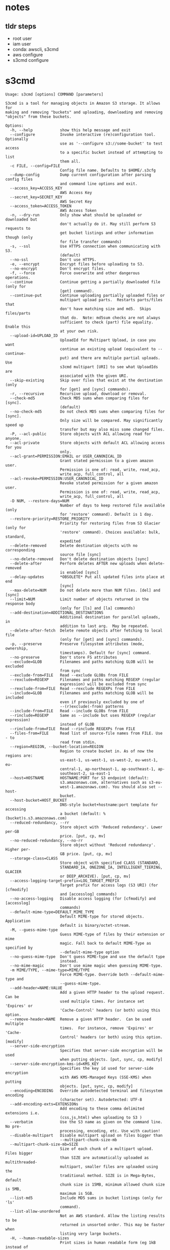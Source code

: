 * notes

** tldr steps

- root user
- iam user
- conda: awscli, s3cmd
- aws configure
- s3cmd configure

* s3cmd

#+begin_src
Usage: s3cmd [options] COMMAND [parameters]

S3cmd is a tool for managing objects in Amazon S3 storage. It allows for
making and removing "buckets" and uploading, downloading and removing
"objects" from these buckets.

Options:
  -h, --help            show this help message and exit
  --configure           Invoke interactive (re)configuration tool. Optionally
                        use as '--configure s3://some-bucket' to test access
                        to a specific bucket instead of attempting to list
                        them all.
  -c FILE, --config=FILE
                        Config file name. Defaults to $HOME/.s3cfg
  --dump-config         Dump current configuration after parsing config files
                        and command line options and exit.
  --access_key=ACCESS_KEY
                        AWS Access Key
  --secret_key=SECRET_KEY
                        AWS Secret Key
  --access_token=ACCESS_TOKEN
                        AWS Access Token
  -n, --dry-run         Only show what should be uploaded or downloaded but
                        don't actually do it. May still perform S3 requests to
                        get bucket listings and other information though (only
                        for file transfer commands)
  -s, --ssl             Use HTTPS connection when communicating with S3.
                        (default)
  --no-ssl              Don't use HTTPS.
  -e, --encrypt         Encrypt files before uploading to S3.
  --no-encrypt          Don't encrypt files.
  -f, --force           Force overwrite and other dangerous operations.
  --continue            Continue getting a partially downloaded file (only for
                        [get] command).
  --continue-put        Continue uploading partially uploaded files or
                        multipart upload parts.  Restarts parts/files that
                        don't have matching size and md5.  Skips files/parts
                        that do.  Note: md5sum checks are not always
                        sufficient to check (part) file equality.  Enable this
                        at your own risk.
  --upload-id=UPLOAD_ID
                        UploadId for Multipart Upload, in case you want
                        continue an existing upload (equivalent to --continue-
                        put) and there are multiple partial uploads.  Use
                        s3cmd multipart [URI] to see what UploadIds are
                        associated with the given URI.
  --skip-existing       Skip over files that exist at the destination (only
                        for [get] and [sync] commands).
  -r, --recursive       Recursive upload, download or removal.
  --check-md5           Check MD5 sums when comparing files for [sync].
                        (default)
  --no-check-md5        Do not check MD5 sums when comparing files for [sync].
                        Only size will be compared. May significantly speed up
                        transfer but may also miss some changed files.
  -P, --acl-public      Store objects with ACL allowing read for anyone.
  --acl-private         Store objects with default ACL allowing access for you
                        only.
  --acl-grant=PERMISSION:EMAIL or USER_CANONICAL_ID
                        Grant stated permission to a given amazon user.
                        Permission is one of: read, write, read_acp,
                        write_acp, full_control, all
  --acl-revoke=PERMISSION:USER_CANONICAL_ID
                        Revoke stated permission for a given amazon user.
                        Permission is one of: read, write, read_acp,
                        write_acp, full_control, all
  -D NUM, --restore-days=NUM
                        Number of days to keep restored file available (only
                        for 'restore' command). Default is 1 day.
  --restore-priority=RESTORE_PRIORITY
                        Priority for restoring files from S3 Glacier (only for
                        'restore' command). Choices available: bulk, standard,
                        expedited
  --delete-removed      Delete destination objects with no corresponding
                        source file [sync]
  --no-delete-removed   Don't delete destination objects [sync]
  --delete-after        Perform deletes AFTER new uploads when delete-removed
                        is enabled [sync]
  --delay-updates       *OBSOLETE* Put all updated files into place at end
                        [sync]
  --max-delete=NUM      Do not delete more than NUM files. [del] and [sync]
  --limit=NUM           Limit number of objects returned in the response body
                        (only for [ls] and [la] commands)
  --add-destination=ADDITIONAL_DESTINATIONS
                        Additional destination for parallel uploads, in
                        addition to last arg.  May be repeated.
  --delete-after-fetch  Delete remote objects after fetching to local file
                        (only for [get] and [sync] commands).
  -p, --preserve        Preserve filesystem attributes (mode, ownership,
                        timestamps). Default for [sync] command.
  --no-preserve         Don't store FS attributes
  --exclude=GLOB        Filenames and paths matching GLOB will be excluded
                        from sync
  --exclude-from=FILE   Read --exclude GLOBs from FILE
  --rexclude=REGEXP     Filenames and paths matching REGEXP (regular
                        expression) will be excluded from sync
  --rexclude-from=FILE  Read --rexclude REGEXPs from FILE
  --include=GLOB        Filenames and paths matching GLOB will be included
                        even if previously excluded by one of
                        --(r)exclude(-from) patterns
  --include-from=FILE   Read --include GLOBs from FILE
  --rinclude=REGEXP     Same as --include but uses REGEXP (regular expression)
                        instead of GLOB
  --rinclude-from=FILE  Read --rinclude REGEXPs from FILE
  --files-from=FILE     Read list of source-file names from FILE. Use - to
                        read from stdin.
  --region=REGION, --bucket-location=REGION
                        Region to create bucket in. As of now the regions are:
                        us-east-1, us-west-1, us-west-2, eu-west-1, eu-
                        central-1, ap-northeast-1, ap-southeast-1, ap-
                        southeast-2, sa-east-1
  --host=HOSTNAME       HOSTNAME:PORT for S3 endpoint (default:
                        s3.amazonaws.com, alternatives such as s3-eu-
                        west-1.amazonaws.com). You should also set --host-
                        bucket.
  --host-bucket=HOST_BUCKET
                        DNS-style bucket+hostname:port template for accessing
                        a bucket (default: %(bucket)s.s3.amazonaws.com)
  --reduced-redundancy, --rr
                        Store object with 'Reduced redundancy'. Lower per-GB
                        price. [put, cp, mv]
  --no-reduced-redundancy, --no-rr
                        Store object without 'Reduced redundancy'. Higher per-
                        GB price. [put, cp, mv]
  --storage-class=CLASS
                        Store object with specified CLASS (STANDARD,
                        STANDARD_IA, ONEZONE_IA, INTELLIGENT_TIERING, GLACIER
                        or DEEP_ARCHIVE). [put, cp, mv]
  --access-logging-target-prefix=LOG_TARGET_PREFIX
                        Target prefix for access logs (S3 URI) (for [cfmodify]
                        and [accesslog] commands)
  --no-access-logging   Disable access logging (for [cfmodify] and [accesslog]
                        commands)
  --default-mime-type=DEFAULT_MIME_TYPE
                        Default MIME-type for stored objects. Application
                        default is binary/octet-stream.
  -M, --guess-mime-type
                        Guess MIME-type of files by their extension or mime
                        magic. Fall back to default MIME-Type as specified by
                        --default-mime-type option
  --no-guess-mime-type  Don't guess MIME-type and use the default type
                        instead.
  --no-mime-magic       Don't use mime magic when guessing MIME-type.
  -m MIME/TYPE, --mime-type=MIME/TYPE
                        Force MIME-type. Override both --default-mime-type and
                        --guess-mime-type.
  --add-header=NAME:VALUE
                        Add a given HTTP header to the upload request. Can be
                        used multiple times. For instance set 'Expires' or
                        'Cache-Control' headers (or both) using this option.
  --remove-header=NAME  Remove a given HTTP header.  Can be used multiple
                        times.  For instance, remove 'Expires' or 'Cache-
                        Control' headers (or both) using this option. [modify]
  --server-side-encryption
                        Specifies that server-side encryption will be used
                        when putting objects. [put, sync, cp, modify]
  --server-side-encryption-kms-id=KMS_KEY
                        Specifies the key id used for server-side encryption
                        with AWS KMS-Managed Keys (SSE-KMS) when putting
                        objects. [put, sync, cp, modify]
  --encoding=ENCODING   Override autodetected terminal and filesystem encoding
                        (character set). Autodetected: UTF-8
  --add-encoding-exts=EXTENSIONs
                        Add encoding to these comma delimited extensions i.e.
                        (css,js,html) when uploading to S3 )
  --verbatim            Use the S3 name as given on the command line. No pre-
                        processing, encoding, etc. Use with caution!
  --disable-multipart   Disable multipart upload on files bigger than
                        --multipart-chunk-size-mb
  --multipart-chunk-size-mb=SIZE
                        Size of each chunk of a multipart upload. Files bigger
                        than SIZE are automatically uploaded as multithreaded-
                        multipart, smaller files are uploaded using the
                        traditional method. SIZE is in Mega-Bytes, default
                        chunk size is 15MB, minimum allowed chunk size is 5MB,
                        maximum is 5GB.
  --list-md5            Include MD5 sums in bucket listings (only for 'ls'
                        command).
  --list-allow-unordered
                        Not an AWS standard. Allow the listing results to be
                        returned in unsorted order. This may be faster when
                        listing very large buckets.
  -H, --human-readable-sizes
                        Print sizes in human readable form (eg 1kB instead of
                        1234).
  --ws-index=WEBSITE_INDEX
                        Name of index-document (only for [ws-create] command)
  --ws-error=WEBSITE_ERROR
                        Name of error-document (only for [ws-create] command)
  --expiry-date=EXPIRY_DATE
                        Indicates when the expiration rule takes effect. (only
                        for [expire] command)
  --expiry-days=EXPIRY_DAYS
                        Indicates the number of days after object creation the
                        expiration rule takes effect. (only for [expire]
                        command)
  --expiry-prefix=EXPIRY_PREFIX
                        Identifying one or more objects with the prefix to
                        which the expiration rule applies. (only for [expire]
                        command)
  --progress            Display progress meter (default on TTY).
  --no-progress         Don't display progress meter (default on non-TTY).
  --stats               Give some file-transfer stats.
  --enable              Enable given CloudFront distribution (only for
                        [cfmodify] command)
  --disable             Disable given CloudFront distribution (only for
                        [cfmodify] command)
  --cf-invalidate       Invalidate the uploaded filed in CloudFront. Also see
                        [cfinval] command.
  --cf-invalidate-default-index
                        When using Custom Origin and S3 static website,
                        invalidate the default index file.
  --cf-no-invalidate-default-index-root
                        When using Custom Origin and S3 static website, don't
                        invalidate the path to the default index file.
  --cf-add-cname=CNAME  Add given CNAME to a CloudFront distribution (only for
                        [cfcreate] and [cfmodify] commands)
  --cf-remove-cname=CNAME
                        Remove given CNAME from a CloudFront distribution
                        (only for [cfmodify] command)
  --cf-comment=COMMENT  Set COMMENT for a given CloudFront distribution (only
                        for [cfcreate] and [cfmodify] commands)
  --cf-default-root-object=DEFAULT_ROOT_OBJECT
                        Set the default root object to return when no object
                        is specified in the URL. Use a relative path, i.e.
                        default/index.html instead of /default/index.html or
                        s3://bucket/default/index.html (only for [cfcreate]
                        and [cfmodify] commands)
  -v, --verbose         Enable verbose output.
  -d, --debug           Enable debug output.
  --version             Show s3cmd version (2.3.0) and exit.
  -F, --follow-symlinks
                        Follow symbolic links as if they are regular files
  --cache-file=FILE     Cache FILE containing local source MD5 values
  -q, --quiet           Silence output on stdout
  --ca-certs=CA_CERTS_FILE
                        Path to SSL CA certificate FILE (instead of system
                        default)
  --ssl-cert=SSL_CLIENT_CERT_FILE
                        Path to client own SSL certificate CRT_FILE
  --ssl-key=SSL_CLIENT_KEY_FILE
                        Path to client own SSL certificate private key
                        KEY_FILE
  --check-certificate   Check SSL certificate validity
  --no-check-certificate
                        Do not check SSL certificate validity
  --check-hostname      Check SSL certificate hostname validity
  --no-check-hostname   Do not check SSL certificate hostname validity
  --signature-v2        Use AWS Signature version 2 instead of newer signature
                        methods. Helpful for S3-like systems that don't have
                        AWS Signature v4 yet.
  --limit-rate=LIMITRATE
                        Limit the upload or download speed to amount bytes per
                        second.  Amount may be expressed in bytes, kilobytes
                        with the k suffix, or megabytes with the m suffix
  --no-connection-pooling
                        Disable connection re-use
  --requester-pays      Set the REQUESTER PAYS flag for operations
  -l, --long-listing    Produce long listing [ls]
  --stop-on-error       stop if error in transfer
  --content-disposition=CONTENT_DISPOSITION
                        Provide a Content-Disposition for signed URLs, e.g.,
                        "inline; filename=myvideo.mp4"
  --content-type=CONTENT_TYPE
                        Provide a Content-Type for signed URLs, e.g.,
                        "video/mp4"

Commands:
  Make bucket
      s3cmd mb s3://BUCKET
  Remove bucket
      s3cmd rb s3://BUCKET
  List objects or buckets
      s3cmd ls [s3://BUCKET[/PREFIX]]
  List all object in all buckets
      s3cmd la
  Put file into bucket
      s3cmd put FILE [FILE...] s3://BUCKET[/PREFIX]
  Get file from bucket
      s3cmd get s3://BUCKET/OBJECT LOCAL_FILE
  Delete file from bucket
      s3cmd del s3://BUCKET/OBJECT
  Delete file from bucket (alias for del)
      s3cmd rm s3://BUCKET/OBJECT
  Restore file from Glacier storage
      s3cmd restore s3://BUCKET/OBJECT
  Synchronize a directory tree to S3 (checks files freshness using size and md5 checksum, unless overridden by options, see below)
      s3cmd sync LOCAL_DIR s3://BUCKET[/PREFIX] or s3://BUCKET[/PREFIX] LOCAL_DIR or s3://BUCKET[/PREFIX] s3://BUCKET[/PREFIX]
  Disk usage by buckets
      s3cmd du [s3://BUCKET[/PREFIX]]
  Get various information about Buckets or Files
      s3cmd info s3://BUCKET[/OBJECT]
  Copy object
      s3cmd cp s3://BUCKET1/OBJECT1 s3://BUCKET2[/OBJECT2]
  Modify object metadata
      s3cmd modify s3://BUCKET1/OBJECT
  Move object
      s3cmd mv s3://BUCKET1/OBJECT1 s3://BUCKET2[/OBJECT2]
  Modify Access control list for Bucket or Files
      s3cmd setacl s3://BUCKET[/OBJECT]
  Modify Bucket Policy
      s3cmd setpolicy FILE s3://BUCKET
  Delete Bucket Policy
      s3cmd delpolicy s3://BUCKET
  Modify Bucket CORS
      s3cmd setcors FILE s3://BUCKET
  Delete Bucket CORS
      s3cmd delcors s3://BUCKET
  Modify Bucket Requester Pays policy
      s3cmd payer s3://BUCKET
  Show multipart uploads
      s3cmd multipart s3://BUCKET [Id]
  Abort a multipart upload
      s3cmd abortmp s3://BUCKET/OBJECT Id
  List parts of a multipart upload
      s3cmd listmp s3://BUCKET/OBJECT Id
  Enable/disable bucket access logging
      s3cmd accesslog s3://BUCKET
  Sign arbitrary string using the secret key
      s3cmd sign STRING-TO-SIGN
  Sign an S3 URL to provide limited public access with expiry
      s3cmd signurl s3://BUCKET/OBJECT <expiry_epoch|+expiry_offset>
  Fix invalid file names in a bucket
      s3cmd fixbucket s3://BUCKET[/PREFIX]
  Create Website from bucket
      s3cmd ws-create s3://BUCKET
  Delete Website
      s3cmd ws-delete s3://BUCKET
  Info about Website
      s3cmd ws-info s3://BUCKET
  Set or delete expiration rule for the bucket
      s3cmd expire s3://BUCKET
  Upload a lifecycle policy for the bucket
      s3cmd setlifecycle FILE s3://BUCKET
  Get a lifecycle policy for the bucket
      s3cmd getlifecycle s3://BUCKET
  Remove a lifecycle policy for the bucket
      s3cmd dellifecycle s3://BUCKET
  Upload a notification policy for the bucket
      s3cmd setnotification FILE s3://BUCKET
  Get a notification policy for the bucket
      s3cmd getnotification s3://BUCKET
  Remove a notification policy for the bucket
      s3cmd delnotification s3://BUCKET
  List CloudFront distribution points
      s3cmd cflist
  Display CloudFront distribution point parameters
      s3cmd cfinfo [cf://DIST_ID]
  Create CloudFront distribution point
      s3cmd cfcreate s3://BUCKET
  Delete CloudFront distribution point
      s3cmd cfdelete cf://DIST_ID
  Change CloudFront distribution point parameters
      s3cmd cfmodify cf://DIST_ID
  Display CloudFront invalidation request(s) status
      s3cmd cfinvalinfo cf://DIST_ID[/INVAL_ID]

For more information, updates and news, visit the s3cmd website:
http://s3tools.org

#+end_src

* biorxiv

#+begin_src
s3cmd ls s3://biorxiv-src-monthly --requester-pays

# DIR  s3://biorxiv-src-monthly/Back_Content/
# DIR  s3://biorxiv-src-monthly/Current_Content/
#+end_src

#+begin_src
s3cmd ls s3://biorxiv-src-monthly/Back_Content/ --requester-pays

#                          DIR  s3://biorxiv-src-monthly/Back_Content/Batch_01/
#                          DIR  s3://biorxiv-src-monthly/Back_Content/Batch_02/
#                          DIR  s3://biorxiv-src-monthly/Back_Content/Batch_03/
#                          DIR  s3://biorxiv-src-monthly/Back_Content/Batch_04/
#                          DIR  s3://biorxiv-src-monthly/Back_Content/Batch_05/
#                          DIR  s3://biorxiv-src-monthly/Back_Content/Batch_06/
#                          DIR  s3://biorxiv-src-monthly/Back_Content/Batch_07/
#                          DIR  s3://biorxiv-src-monthly/Back_Content/Batch_08/
#                          DIR  s3://biorxiv-src-monthly/Back_Content/Batch_09/
#                          DIR  s3://biorxiv-src-monthly/Back_Content/Batch_10/
#                          DIR  s3://biorxiv-src-monthly/Back_Content/Batch_11/
#                          DIR  s3://biorxiv-src-monthly/Back_Content/Batch_12/
#                          DIR  s3://biorxiv-src-monthly/Back_Content/Batch_13/
#                          DIR  s3://biorxiv-src-monthly/Back_Content/Batch_14/
#                          DIR  s3://biorxiv-src-monthly/Back_Content/Batch_15/
#                          DIR  s3://biorxiv-src-monthly/Back_Content/Batch_16/
#                          DIR  s3://biorxiv-src-monthly/Back_Content/Batch_17/
#                          DIR  s3://biorxiv-src-monthly/Back_Content/Batch_18/
#                          DIR  s3://biorxiv-src-monthly/Back_Content/Batch_19/
#                          DIR  s3://biorxiv-src-monthly/Back_Content/Batch_20/
#                          DIR  s3://biorxiv-src-monthly/Back_Content/Batch_21/
#                          DIR  s3://biorxiv-src-monthly/Back_Content/Batch_22/
#                          DIR  s3://biorxiv-src-monthly/Back_Content/Batch_23/
#                          DIR  s3://biorxiv-src-monthly/Back_Content/Batch_24/
#                          DIR  s3://biorxiv-src-monthly/Back_Content/Batch_25/
#                          DIR  s3://biorxiv-src-monthly/Back_Content/Batch_26/
#                          DIR  s3://biorxiv-src-monthly/Back_Content/Batch_27/
#                          DIR  s3://biorxiv-src-monthly/Back_Content/Batch_28/
#                          DIR  s3://biorxiv-src-monthly/Back_Content/Batch_29/
#                          DIR  s3://biorxiv-src-monthly/Back_Content/Batch_30/
# (up till Batch_53)
#+end_src

#+begin_src
s3cmd ls s3://biorxiv-src-monthly/Current_Content/ --requester-pays

#                            DIR  s3://biorxiv-src-monthly/Current_Content/April_2019/
#                            DIR  s3://biorxiv-src-monthly/Current_Content/April_2020/
#                            DIR  s3://biorxiv-src-monthly/Current_Content/April_2021/
#                            DIR  s3://biorxiv-src-monthly/Current_Content/April_2022/
#                            DIR  s3://biorxiv-src-monthly/Current_Content/April_2023/
#                            DIR  s3://biorxiv-src-monthly/Current_Content/August_2019/
#                            DIR  s3://biorxiv-src-monthly/Current_Content/August_2020/
#                            DIR  s3://biorxiv-src-monthly/Current_Content/August_2021/
#                            DIR  s3://biorxiv-src-monthly/Current_Content/August_2022/
#                            DIR  s3://biorxiv-src-monthly/Current_Content/December_2018/
#                            DIR  s3://biorxiv-src-monthly/Current_Content/December_2019/
#                            DIR  s3://biorxiv-src-monthly/Current_Content/December_2020/
#                            DIR  s3://biorxiv-src-monthly/Current_Content/December_2021/
#                            DIR  s3://biorxiv-src-monthly/Current_Content/December_2022/
#                            DIR  s3://biorxiv-src-monthly/Current_Content/February_2019/
#                            DIR  s3://biorxiv-src-monthly/Current_Content/February_2020/
#                            DIR  s3://biorxiv-src-monthly/Current_Content/February_2021/
#                            DIR  s3://biorxiv-src-monthly/Current_Content/February_2022/
#                            DIR  s3://biorxiv-src-monthly/Current_Content/February_2023/
#                            DIR  s3://biorxiv-src-monthly/Current_Content/January_2019/
#                            DIR  s3://biorxiv-src-monthly/Current_Content/January_2020/
#                            DIR  s3://biorxiv-src-monthly/Current_Content/January_2021/
#                            DIR  s3://biorxiv-src-monthly/Current_Content/January_2022/
#                            DIR  s3://biorxiv-src-monthly/Current_Content/January_2023/
#                            DIR  s3://biorxiv-src-monthly/Current_Content/July_2019/
#                            DIR  s3://biorxiv-src-monthly/Current_Content/July_2020/
#                            DIR  s3://biorxiv-src-monthly/Current_Content/July_2021/
#                            DIR  s3://biorxiv-src-monthly/Current_Content/July_2022/
#                            DIR  s3://biorxiv-src-monthly/Current_Content/June_2019/
#                            DIR  s3://biorxiv-src-monthly/Current_Content/June_2020/
#                            DIR  s3://biorxiv-src-monthly/Current_Content/June_2021/
#                            DIR  s3://biorxiv-src-monthly/Current_Content/June_2022/
#                            DIR  s3://biorxiv-src-monthly/Current_Content/March_2019/
#                            DIR  s3://biorxiv-src-monthly/Current_Content/March_2020/
#                            DIR  s3://biorxiv-src-monthly/Current_Content/March_2021/
#                            DIR  s3://biorxiv-src-monthly/Current_Content/March_2022/
#                            DIR  s3://biorxiv-src-monthly/Current_Content/March_2023/
#                            DIR  s3://biorxiv-src-monthly/Current_Content/May_2019/
#                            DIR  s3://biorxiv-src-monthly/Current_Content/May_2020/
#                            DIR  s3://biorxiv-src-monthly/Current_Content/May_2021/
#                            DIR  s3://biorxiv-src-monthly/Current_Content/May_2022/
#                            DIR  s3://biorxiv-src-monthly/Current_Content/May_2023/
#                            DIR  s3://biorxiv-src-monthly/Current_Content/November_2019/
#                            DIR  s3://biorxiv-src-monthly/Current_Content/November_2020/
#                            DIR  s3://biorxiv-src-monthly/Current_Content/November_2021/
#                            DIR  s3://biorxiv-src-monthly/Current_Content/November_2022/
#                            DIR  s3://biorxiv-src-monthly/Current_Content/October_2019/
#                            DIR  s3://biorxiv-src-monthly/Current_Content/October_2020/
#                            DIR  s3://biorxiv-src-monthly/Current_Content/October_2021/
#                            DIR  s3://biorxiv-src-monthly/Current_Content/October_2022/
#                            DIR  s3://biorxiv-src-monthly/Current_Content/September_2019/
#                            DIR  s3://biorxiv-src-monthly/Current_Content/September_2020/
#                            DIR  s3://biorxiv-src-monthly/Current_Content/September_2021/
#                            DIR  s3://biorxiv-src-monthly/Current_Content/September_2022/
#  2019-11-12 10:57            0  s3://biorxiv-src-monthly/Current_Content/
#+end_src

#+begin_src
s3cmd du s3://biorxiv-src-monthly/Current_Content/ --human-readable --requester-pays

# 3T  216176 objects s3://biorxiv-src-monthly/Current_Content/
#+end_src

#+begin_src
s3cmd du s3://biorxiv-src-monthly/Back_Content/ --human-readable --requester-pays

# 529G   52528 objects s3://biorxiv-src-monthly/Back_Content/
#+end_src

* medrxiv

#+begin_src
s3cmd ls s3://medrxiv-src-monthly/ --requester-pays


#                         DIR  s3://medrxiv-src-monthly/Back_Content/
#                         DIR  s3://medrxiv-src-monthly/Current_Content/
#+end_src

#+begin_src
s3cmd ls s3://medrxiv-src-monthly/Back_Content/ --requester-pays

#                           DIR  s3://medrxiv-src-monthly/Back_Content/medRxiv_Batch_01/
#                           DIR  s3://medrxiv-src-monthly/Back_Content/medRxiv_Batch_02/
#                           DIR  s3://medrxiv-src-monthly/Back_Content/medRxiv_Batch_03/
#                           DIR  s3://medrxiv-src-monthly/Back_Content/medRxiv_Batch_04/
#                           DIR  s3://medrxiv-src-monthly/Back_Content/medRxiv_Batch_05/
#                           DIR  s3://medrxiv-src-monthly/Back_Content/medRxiv_Batch_06/
#                           DIR  s3://medrxiv-src-monthly/Back_Content/medRxiv_Batch_07/
#                           DIR  s3://medrxiv-src-monthly/Back_Content/medRxiv_Batch_08/
#                           DIR  s3://medrxiv-src-monthly/Back_Content/medRxiv_Batch_09/
#                           DIR  s3://medrxiv-src-monthly/Back_Content/medRxiv_Batch_10/
#                           DIR  s3://medrxiv-src-monthly/Back_Content/medRxiv_Batch_11/
#                           DIR  s3://medrxiv-src-monthly/Back_Content/medRxiv_Batch_12/
#                           DIR  s3://medrxiv-src-monthly/Back_Content/medRxiv_Batch_13/
#                           DIR  s3://medrxiv-src-monthly/Back_Content/medRxiv_Batch_14/
#                           DIR  s3://medrxiv-src-monthly/Back_Content/medRxiv_Batch_15/
#                           DIR  s3://medrxiv-src-monthly/Back_Content/medRxiv_Batch_16/
# 2021-03-11 07:05            0  s3://medrxiv-src-monthly/Back_Content/
#+end_src

#+begin_src
s3cmd ls s3://medrxiv-src-monthly/Current_Content/ --requester-pays

#                           DIR  s3://medrxiv-src-monthly/Current_Content/April_2021/
#                           DIR  s3://medrxiv-src-monthly/Current_Content/April_2022/
#                           DIR  s3://medrxiv-src-monthly/Current_Content/April_2023/
#                           DIR  s3://medrxiv-src-monthly/Current_Content/August_2021/
#                           DIR  s3://medrxiv-src-monthly/Current_Content/August_2022/
#                           DIR  s3://medrxiv-src-monthly/Current_Content/December_2020/
#                           DIR  s3://medrxiv-src-monthly/Current_Content/December_2021/
#                           DIR  s3://medrxiv-src-monthly/Current_Content/December_2022/
#                           DIR  s3://medrxiv-src-monthly/Current_Content/February_2021/
#                           DIR  s3://medrxiv-src-monthly/Current_Content/February_2022/
#                           DIR  s3://medrxiv-src-monthly/Current_Content/February_2023/
#                           DIR  s3://medrxiv-src-monthly/Current_Content/January_2021/
#                           DIR  s3://medrxiv-src-monthly/Current_Content/January_2022/
#                           DIR  s3://medrxiv-src-monthly/Current_Content/January_2023/
#                           DIR  s3://medrxiv-src-monthly/Current_Content/July_2021/
#                           DIR  s3://medrxiv-src-monthly/Current_Content/July_2022/
#                           DIR  s3://medrxiv-src-monthly/Current_Content/June_2021/
#                           DIR  s3://medrxiv-src-monthly/Current_Content/June_2022/
#                           DIR  s3://medrxiv-src-monthly/Current_Content/March_2021/
#                           DIR  s3://medrxiv-src-monthly/Current_Content/March_2022/
#                           DIR  s3://medrxiv-src-monthly/Current_Content/March_2023/
#                           DIR  s3://medrxiv-src-monthly/Current_Content/May_2021/
#                           DIR  s3://medrxiv-src-monthly/Current_Content/May_2022/
#                           DIR  s3://medrxiv-src-monthly/Current_Content/May_2023/
#                           DIR  s3://medrxiv-src-monthly/Current_Content/November_2020/
#                           DIR  s3://medrxiv-src-monthly/Current_Content/November_2021/
#                           DIR  s3://medrxiv-src-monthly/Current_Content/November_2022/
#                           DIR  s3://medrxiv-src-monthly/Current_Content/October_2020/
#                           DIR  s3://medrxiv-src-monthly/Current_Content/October_2021/
#                           DIR  s3://medrxiv-src-monthly/Current_Content/October_2022/
#                           DIR  s3://medrxiv-src-monthly/Current_Content/September_2021/
#                           DIR  s3://medrxiv-src-monthly/Current_Content/September_2022/
# 2021-03-11 07:05            0  s3://medrxiv-src-monthly/Current_Content/
#+end_src
TODO: medrxiv struct, du back_content, current_content

